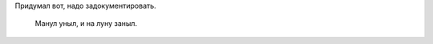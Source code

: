 .. title: Про манула
.. slug: om-manul
.. date: 2009-05-24 18:05:06
.. tags: skapelse

Придумал вот, надо задокументировать.

    Манул уныл, и на луну заныл.
